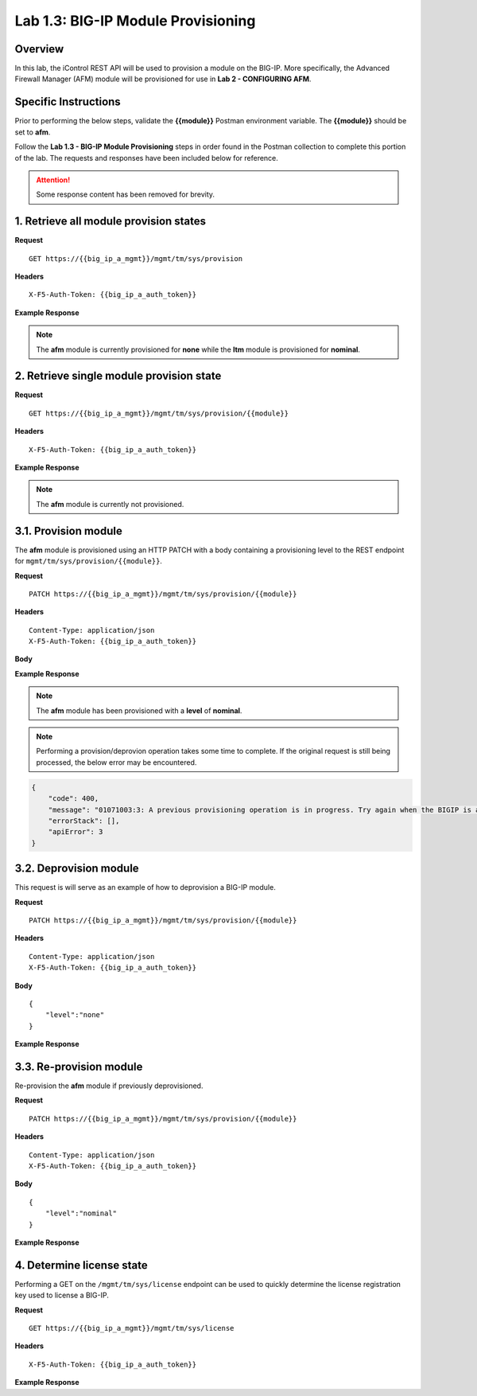 Lab 1.3: BIG-IP Module Provisioning
===================================

Overview
--------

In this lab, the iControl REST API will be used to provision a module on the BIG-IP.  More specifically, the Advanced Firewall Manager (AFM) module will be provisioned for use in **Lab 2 - CONFIGURING AFM**.

Specific Instructions
---------------------

Prior to performing the below steps, validate the **{{module}}** Postman environment variable.  The **{{module}}** should be set to **afm**.

Follow the **Lab 1.3 - BIG-IP Module Provisioning** steps in order found in the Postman collection to complete this portion of the lab.  The requests and responses have been included below for reference.

.. ATTENTION:: Some response content has been removed for brevity.

1. Retrieve all module provision states
----------------------------------------

**Request**

:: 

    GET https://{{big_ip_a_mgmt}}/mgmt/tm/sys/provision

**Headers**

:: 

    X-F5-Auth-Token: {{big_ip_a_auth_token}}

**Example Response**

.. NOTE:: The **afm** module is currently provisioned for **none** while the **ltm** module is provisioned for **nominal**.

.. code-block:: rest
    :emphasize-lines: 13, 24

    {
        "kind": "tm:sys:provision:provisioncollectionstate",
        "selfLink": "https://localhost/mgmt/tm/sys/provision?ver=13.0.0",
        "items": [
            {
                "kind": "tm:sys:provision:provisionstate",
                "name": "afm",
                "fullPath": "afm",
                "generation": 5609,
                "selfLink": "https://localhost/mgmt/tm/sys/provision/afm?ver=13.0.0",
                "cpuRatio": 0,
                "diskRatio": 0,
                "level": "none",
                "memoryRatio": 0
            },
            {
                "kind": "tm:sys:provision:provisionstate",
                "name": "ltm",
                "fullPath": "ltm",
                "generation": 1,
                "selfLink": "https://localhost/mgmt/tm/sys/provision/ltm?ver=13.0.0",
                "cpuRatio": 0,
                "diskRatio": 0,
                "level": "nominal",
                "memoryRatio": 0
            }
        ]
    }

2. Retrieve single module provision state
------------------------------------------

**Request**

:: 

    GET https://{{big_ip_a_mgmt}}/mgmt/tm/sys/provision/{{module}}

**Headers**

:: 

    X-F5-Auth-Token: {{big_ip_a_auth_token}}

**Example Response**

.. NOTE:: The **afm** module is currently not provisioned.

.. code-block:: rest
    :emphasize-lines: 9

    {
        "kind": "tm:sys:provision:provisionstate",
        "name": "afm",
        "fullPath": "afm",
        "generation": 5609,
        "selfLink": "https://localhost/mgmt/tm/sys/provision/afm?ver=13.0.0",
        "cpuRatio": 0,
        "diskRatio": 0,
        "level": "none",
        "memoryRatio": 0
    }

3.1. Provision module
----------------------

The **afm** module is provisioned using an HTTP PATCH with a body containing a provisioning level to the REST endpoint for ``mgmt/tm/sys/provision/{{module}}``.

**Request**

:: 

    PATCH https://{{big_ip_a_mgmt}}/mgmt/tm/sys/provision/{{module}}

**Headers**

:: 

    Content-Type: application/json
    X-F5-Auth-Token: {{big_ip_a_auth_token}}

**Body**

.. code-block:: rest
    :emphasize-lines: 2

    {
        "level":"nominal"
    }

**Example Response**

.. NOTE:: The **afm** module has been provisioned with a **level** of **nominal**.

.. code-block:: rest
    :emphasize-lines: 9

    {
        "kind": "tm:sys:provision:provisionstate",
        "name": "afm",
        "fullPath": "afm",
        "generation": 10636,
        "selfLink": "https://localhost/mgmt/tm/sys/provision/afm?ver=13.0.0",
        "cpuRatio": 0,
        "diskRatio": 0,
        "level": "nominal",
        "memoryRatio": 0
    }

.. NOTE:: Performing a provision/deprovion operation takes some time to complete.  If the original request is still being processed, the below error may be encountered.

.. code-block:: rest

    {
        "code": 400,
        "message": "01071003:3: A previous provisioning operation is in progress. Try again when the BIGIP is active.",
        "errorStack": [],
        "apiError": 3
    }

3.2. Deprovision module
------------------------

This request is will serve as an example of how to deprovision a BIG-IP module.

**Request**

:: 

    PATCH https://{{big_ip_a_mgmt}}/mgmt/tm/sys/provision/{{module}}

**Headers**

:: 

    Content-Type: application/json
    X-F5-Auth-Token: {{big_ip_a_auth_token}}

**Body**

::

    {
        "level":"none"
    }

**Example Response**

.. code-block:: rest
    :emphasize-lines: 9

    {
        "kind": "tm:sys:provision:provisionstate",
        "name": "afm",
        "fullPath": "afm",
        "generation": 10714,
        "selfLink": "https://localhost/mgmt/tm/sys/provision/afm?ver=13.0.0",
        "cpuRatio": 0,
        "diskRatio": 0,
        "level": "none",
        "memoryRatio": 0
    }

3.3. Re-provision module
---------------------------

Re-provision the **afm** module if previously deprovisioned.

**Request**

:: 

    PATCH https://{{big_ip_a_mgmt}}/mgmt/tm/sys/provision/{{module}}

**Headers**

:: 

    Content-Type: application/json
    X-F5-Auth-Token: {{big_ip_a_auth_token}}

**Body**

::

    {
        "level":"nominal"
    }

**Example Response**

.. code-block:: rest
    :emphasize-lines: 9

    {
        "kind": "tm:sys:provision:provisionstate",
        "name": "afm",
        "fullPath": "afm",
        "generation": 10636,
        "selfLink": "https://localhost/mgmt/tm/sys/provision/afm?ver=13.0.0",
        "cpuRatio": 0,
        "diskRatio": 0,
        "level": "nominal",
        "memoryRatio": 0
    }

4. Determine license state
---------------------------

Performing a GET on the ``/mgmt/tm/sys/license`` endpoint can be used to quickly determine the license registration key used to license a BIG-IP.

**Request**

:: 

    GET https://{{big_ip_a_mgmt}}/mgmt/tm/sys/license

**Headers**

:: 

    X-F5-Auth-Token: {{big_ip_a_auth_token}}

**Example Response**

.. code-block:: rest
    :emphasize-lines: 24

    {
        "kind": "tm:sys:license:licensestats",
        "selfLink": "https://localhost/mgmt/tm/sys/license?ver=13.0.0",
        "entries": {
            "https://localhost/mgmt/tm/sys/license/0": {
            "nestedStats": {
                "entries": {
                "licenseEndDate": {
                    "description": "2017/06/10"
                },
                "licenseStartDate": {
                    "description": "2017/05/09"
                },
                "licensedOnDate": {
                    "description": "2017/05/10"
                },
                "licensedVersion": {
                    "description": "13.0.0"
                },
                "platformId": {
                    "description": "Z100"
                },
                "registrationKey": {
                    "description": "X8851-99962-70001-50517-2945515"
                },
                "serviceCheckDate": {
                    "description": "2017/05/10"
                },
                "https://localhost/mgmt/tm/sys/license/0/active-modules": {
                    "nestedStats": {
                    "entries": {
                        "https://localhost/mgmt/tm/sys/license/0/active-modules/%22BIG-IP,%20VE,%20Lab%22": {
                        "nestedStats": {
                            "entries": {
                            "featureModules": {
                                "description": "{ \"Rate Shaping\" \"External Interface and Network HSM, VE\" \"SDN Services, VE\" \"SSL, Forward Proxy, VE\" \"DENY-VER-V11.4.0\" \"DNS Services (Lab)\" \"Max Compression, VE\" \"Acceleration Manager, VE\" \"Crytpo Offload, VE, Tier 1 (25M - 200M)\" \"BIG-IP VE, Multicast Routing\" \"Recycle, BIG-IP, VE\" \"Advanced Protocols, VE\" \"APM, Limited\" \"SSL, VE\" \"PSM, VE\" \"Routing Bundle, VE\" \"AFM, VE (Lab ONLY - NO ROUTING)\" \"ASM, VE\" \"Anti-Virus Checks\" \"Base Endpoint Security Checks\" \"Firewall Checks\" \"Machine Certificate Checks\" \"Network Access\" \"Protected Workspace\" \"Secure Virtual Keyboard\" \"APM, Web Application\" \"App Tunnel\" \"Remote Desktop\" \"DNS RATE LIMITED, MAX\" \"CGN, BIG-IP VE, AFM ONLY\" \"DNS Rate Fallback, Unlimited\" \"DNS Licensed Objects, Unlimited\" \"DNS Rate Limit, Unlimited QPS\" }"
                            },
                            "key": {
                                "description": "B020781-2829817"
                            }
                            }
                        }
                        },
                        "https://localhost/mgmt/tm/sys/license/0/active-modules/%22CGN,%20VE%20(Lab)%22": {
                        "nestedStats": {
                            "entries": {
                            "featureModules": {
                                "description": "{ \"Routing Bundle, VE\" }"
                            },
                            "key": {
                                "description": "C206673-7574695"
                            }
                            }
                        }
                        },
                        "https://localhost/mgmt/tm/sys/license/0/active-modules/%22DNSSEC%22": {
                        "nestedStats": {
                            "entries": {
                            "key": {
                                "description": "M001846-0132923"
                            }
                            }
                        }
                        },
                        "https://localhost/mgmt/tm/sys/license/0/active-modules/%22GTM,%20VE%20(Lab)%22": {
                        "nestedStats": {
                            "entries": {
                            "featureModules": {
                                "description": "{ \"IPV6 Gateway\" \"Ram Cache\" \"STP\" \"DNS Express\" }"
                            },
                            "key": {
                                "description": "P695100-5761500"
                            }
                            }
                        }
                        }
                    }
                    }
                }
                }
            }
            }
        }
    }
